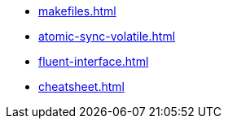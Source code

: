 * xref:makefiles.adoc[]
* xref:atomic-sync-volatile.adoc[]
* xref:fluent-interface.adoc[]
* xref:cheatsheet.adoc[]
